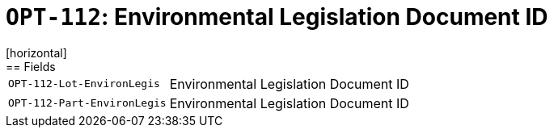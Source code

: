 = `OPT-112`: Environmental Legislation Document ID
[horizontal]
== Fields
[horizontal]
  `OPT-112-Lot-EnvironLegis`:: Environmental Legislation Document ID
  `OPT-112-Part-EnvironLegis`:: Environmental Legislation Document ID
